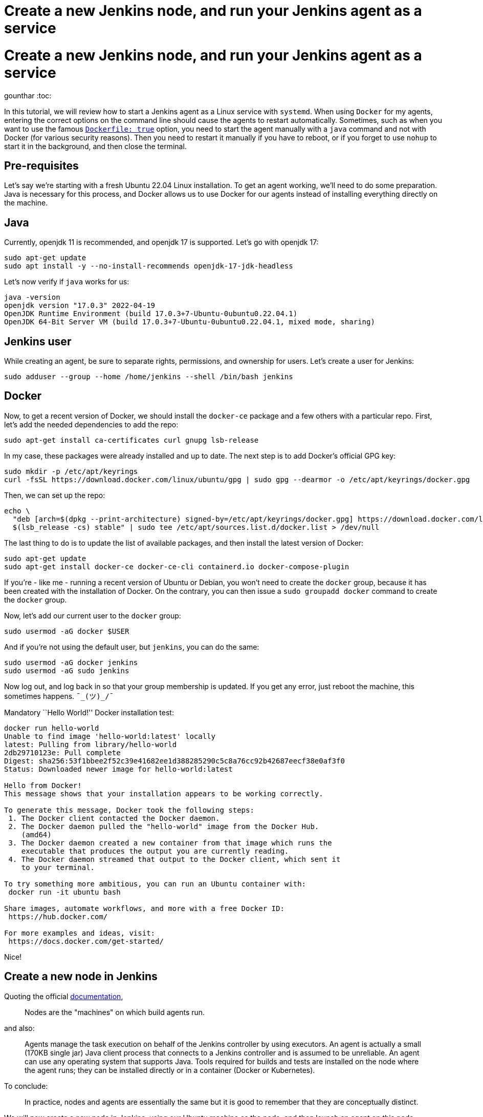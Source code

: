 = Create a new Jenkins node, and run your Jenkins agent as a service
:page-tags: systemd, agent, node

:page-author: gounthar, kmartens27
:page-opengraph: ../../images/post-images/2022-12-27-run-jenkins-agent-as-a-service/curl-and-java-launch-agent.svg

= Create a new Jenkins node, and run your Jenkins agent as a service
gounthar
:toc:

In this tutorial, we will review how to start a Jenkins agent as a Linux service with `systemd`.
When using `Docker` for my agents, entering the correct options on the command line should cause the agents to restart automatically.
Sometimes, such as when you want to use the famous link:/doc/book/pipeline/docker/[`Dockerfile: true`] option, you need to start the agent manually with a `java` command and not with Docker (for various security reasons).
Then you need to restart it manually if you have to reboot, or if you forget to use `nohup` to start it in the background, and then close the terminal.

== Pre-requisites

Let’s say we’re starting with a fresh Ubuntu 22.04 Linux installation.
To get an agent working, we'll need to do some preparation.
Java is necessary for this process, and  Docker allows us to use Docker for our agents instead of installing everything directly on the machine.

== Java

Currently, openjdk 11 is recommended, and openjdk 17 is supported.
Let’s go with openjdk 17:

[source,bash]
----
sudo apt-get update
sudo apt install -y --no-install-recommends openjdk-17-jdk-headless
----

Let’s now verify if `java` works for us:

[source,bash]
----
java -version
openjdk version "17.0.3" 2022-04-19
OpenJDK Runtime Environment (build 17.0.3+7-Ubuntu-0ubuntu0.22.04.1)
OpenJDK 64-Bit Server VM (build 17.0.3+7-Ubuntu-0ubuntu0.22.04.1, mixed mode, sharing)
----

== Jenkins user

While creating an agent, be sure to separate rights, permissions, and ownership for users.
Let’s create a user for Jenkins:

[source,bash]
----
sudo adduser --group --home /home/jenkins --shell /bin/bash jenkins
----

== Docker

Now, to get a recent version of Docker, we should install the `docker-ce` package and a few others with a particular repo.
First, let’s add the needed dependencies to add the repo:

[source,bash]
----
sudo apt-get install ca-certificates curl gnupg lsb-release
----

In my case, these packages were already installed and up to date.
The next step is to add Docker’s official GPG key:

[source,bash]
----
sudo mkdir -p /etc/apt/keyrings
curl -fsSL https://download.docker.com/linux/ubuntu/gpg | sudo gpg --dearmor -o /etc/apt/keyrings/docker.gpg
----

Then, we can set up the repo:

[source,bash]
----
echo \
  "deb [arch=$(dpkg --print-architecture) signed-by=/etc/apt/keyrings/docker.gpg] https://download.docker.com/linux/ubuntu \
  $(lsb_release -cs) stable" | sudo tee /etc/apt/sources.list.d/docker.list > /dev/null
----

The last thing to do is to update the list of available packages, and then install the latest version of Docker:

[source,bash]
----
sudo apt-get update
sudo apt-get install docker-ce docker-ce-cli containerd.io docker-compose-plugin
----

If you’re - like me - running a recent version of Ubuntu or Debian, you won’t need to create the `docker` group, because it has been created with the installation of Docker.
On the contrary, you can then issue a `sudo groupadd docker` command to create the `docker` group.

Now, let’s add our current user to the `docker` group:

[source,bash]
----
sudo usermod -aG docker $USER
----

And if you’re not using the default user, but `jenkins`, you can do the same:

[source,bash]
----
sudo usermod -aG docker jenkins
sudo usermod -aG sudo jenkins
----

Now log out, and log back in so that your group membership is updated.
If you get any error, just reboot the machine, this sometimes happens.
`¯\_(ツ)_/¯`

Mandatory ``Hello World!'' Docker installation test:

[source,bash]
----
docker run hello-world
Unable to find image 'hello-world:latest' locally
latest: Pulling from library/hello-world
2db29710123e: Pull complete
Digest: sha256:53f1bbee2f52c39e41682ee1d388285290c5c8a76cc92b42687eecf38e0af3f0
Status: Downloaded newer image for hello-world:latest

Hello from Docker!
This message shows that your installation appears to be working correctly.

To generate this message, Docker took the following steps:
 1. The Docker client contacted the Docker daemon.
 2. The Docker daemon pulled the "hello-world" image from the Docker Hub.
    (amd64)
 3. The Docker daemon created a new container from that image which runs the
    executable that produces the output you are currently reading.
 4. The Docker daemon streamed that output to the Docker client, which sent it
    to your terminal.

To try something more ambitious, you can run an Ubuntu container with:
 docker run -it ubuntu bash

Share images, automate workflows, and more with a free Docker ID:
 https://hub.docker.com/

For more examples and ideas, visit:
 https://docs.docker.com/get-started/
----

Nice!

== Create a new node in Jenkins

Quoting the official link:/doc/book/managing/nodes/[documentation],

> Nodes are the "machines" on which build agents run.

and also:

____
Agents manage the task execution on behalf of the Jenkins controller by using executors.
An agent is actually a small (170KB single jar) Java client process that connects to a Jenkins controller and is assumed to be unreliable.
An agent can use any operating system that supports Java.
Tools required for builds and tests are installed on the node where the agent runs; they can be installed directly or in a container (Docker or Kubernetes).
____

To conclude:

> In practice, nodes and agents are essentially the same but it is good to remember that they are conceptually distinct.

We will now create a new node in Jenkins, using our Ubuntu machine as the node, and then launch an agent on this node.

== Node creation in the UI

* Go to your Jenkins dashboard
* Go to _Manage Jenkins_ option in the main menu
* Go to _Manage Nodes and clouds_ item

image:/post-images/2022-12-02-run-jenkins-agent-as-a-service/manage-nodes-and-clouds.png[Jenkins UI,title="Manage Nodes and Clouds"]

* Go to New Node option in the side menu
* Fill in the _Node name_ (_My New Ubuntu 22.04 Node with Java and Docker installed_ for me) and type (_Permanent Agent_ for me)

image:/post-images/2022-12-02-run-jenkins-agent-as-a-service/new-node.png[Jenkins UI,title="New node"]

* Click on the _Create_ button
* In the _Description_ field, enter if you want a human-readable description of the node (_My New Ubuntu 22.04 Node with Java and Docker installed_ for me) -
* Let `1` as the number of executors for the time being.
A good value to start with would be the number of CPU cores on the machine (unfortunately for me, it’s `1`) - As _Remote root directory_, enter the directory where you want to install the agent (`/home/jenkins` for me)

> An agent should have a directory dedicated to Jenkins.
It is best to use an absolute path, such as `/var/jenkins` or `c:\jenkins`.
This should be a path local to the agent machine.
There is no need for this path to be visible from the controller.

* Regarding the _Labels_ field, enter the labels you want to assign to the node (`ubuntu linux docker jdk17` for me), which makes four labels.
This will help you group multiple agents into one logical group)
* For the _Usage_ now, choose _Use this node as much as possible_ for the time being, you will be able to restrict later on the kind of jobs that can be run on this node.
* The last thing to set up now: choose _Launch agent by connecting it to the controller_ .
That means that you will have to launch the agent on the node itself and that the agent will then connect to the controller.
That’s pretty handy when you want to build Docker images, or when your process will use Docker images…
You could also have the controller launch an agent directly via Docker remotely, but then you would have to use Docker in Docker, which is complicated _and_ insecure.

== Node configuration

The _Save_ button will create the node within Jenkins, and lead you to the _Manage nodes and clouds_ page.
Your new node will appear _brown_ in the list, and you can click on it to see its details.
The details page displays your java command line to start the agent.

image:/post-images/2022-12-02-run-jenkins-agent-as-a-service/java-command-to-launch-the-agent.png[Jenkins UI,title="Command to launch the agent"]

This command looks like that for me:

[source,bash]
----
curl -sO http://my_ip:8080/jnlpJars/agent.jar
java -jar agent.jar -jnlpUrl http://my_ip:8080/computer/My%20New%20Ubuntu%2022%2E04%20Node%20with%20Java%20and%20Docker%20installed/jenkins-agent.jnlp -secret my_secret -workDir "/home/jenkins"
----

image:/post-images/2022-12-02-run-jenkins-agent-as-a-service/curl-and-java-launch-agent.svg[Terminal,title="New agent starting"]

You can now go back into Jenkins’ UI, select the *Back to List* menu item on the left side of the screen, and see that your new agent is running.

image:/post-images/2022-12-02-run-jenkins-agent-as-a-service/new-node-looks-fine.png[Jenkins UI,title="New node looks fine"]

After this is running, there are a few more actions that need to be completed.
Whenever you close the terminal you launched the agent with, the agent will stop.
If you ever have to reboot the machine after a kernel update, you will have to restart the agent manually too.
Therefore, you should keep the agent running by declaring it as a service.

== Run your Jenkins agent as a service

Create a directory called `jenkins` or `jenkins-service` in your home directory or anywhere else where you have access, for example `/usr/local/jenkins-service`.
If the new directory does not belong to the current user home, give it the right owner and group after creation.
For me, it would look like the following:

[source,bash]
----
sudo mkdir -p /usr/local/jenkins-service
sudo chown jenkins /usr/local/jenkins-service
----

Move the `agent.jar` file that you downloaded earlier with the `curl` command to this directory.

[source,bash]
----
mv agent.jar /usr/local/jenkins-service
----

Now (in `/usr/local/jenkins-service`) create a `start-agent.sh` file with the Jenkins `java` command we’ve seen earlier as the file’s content.

[source,bash]
----
#!/bin/bash
cd /usr/local/jenkins-service
# Just in case we would have upgraded the controller, we need to make sure that the agent is using the latest version of the agent.jar
curl -sO http://my_ip:8080/jnlpJars/agent.jar
java -jar agent.jar -jnlpUrl http://my_ip:8080/computer/My%20New%20Ubuntu%2022%2E04%20Node%20with%20Java%20and%20Docker%20installed/jenkins-agent.jnlp -secret my_secret -workDir "/home/jenkins"
exit 0
----

Make the script executable by executing `chmod +x start-agent.sh` in the directory.

Now create a `/etc/systemd/system/jenkins-agent.service` file with the following content:

[source,bash]
----
[Unit]
Description=Jenkins Agent

[Service]
User=jenkins
WorkingDirectory=/home/jenkins
ExecStart=/bin/bash /usr/local/jenkins-service/start-agent.sh
Restart=always

[Install]
WantedBy=multi-user.target
----

We still have to enable the daemon with the following command:

[source,bash]
----
sudo systemctl enable jenkins-agent.service
----

Let’s have a look at the system logs before starting the daemon:

[source,bash]
----
journalctl -f &
----

Now start the daemon with the following command.

[source,bash]
----
sudo systemctl start jenkins-agent.service
----

We can see some interesting logs in the `journalctl` output:

[source,bash]
----
Aug 03 19:37:27 ubuntu-machine systemd[1]: Started Jenkins Agent.
Aug 03 19:37:27 ubuntu-machine sudo[8821]: pam_unix(sudo:session): session closed for user root
Aug 03 19:37:28 ubuntu-machine bash[8826]: Aug 03, 2022 7:37:28 PM org.jenkinsci.remoting.engine.WorkDirManager initializeWorkDir
Aug 03 19:37:28 ubuntu-machine bash[8826]: INFO: Using /home/jenkins/remoting as a remoting work directory
Aug 03 19:37:28 ubuntu-machine bash[8826]: Aug 03, 2022 7:37:28 PM org.jenkinsci.remoting.engine.WorkDirManager setupLogging
Aug 03 19:37:28 ubuntu-machine bash[8826]: INFO: Both error and output logs will be printed to /home/jenkins/remoting
Aug 03 19:37:28 ubuntu-machine bash[8826]: Aug 03, 2022 7:37:28 PM hudson.remoting.jnlp.Main createEngine
Aug 03 19:37:28 ubuntu-machine bash[8826]: INFO: Setting up agent: My New Ubuntu 22.04 Node with Java and Docker installed
Aug 03 19:37:28 ubuntu-machine bash[8826]: Aug 03, 2022 7:37:28 PM hudson.remoting.Engine startEngine
Aug 03 19:37:28 ubuntu-machine bash[8826]: INFO: Using Remoting version: 3046.v38db_38a_b_7a_86
Aug 03 19:37:28 ubuntu-machine bash[8826]: Aug 03, 2022 7:37:28 PM org.jenkinsci.remoting.engine.WorkDirManager initializeWorkDir
Aug 03 19:37:28 ubuntu-machine bash[8826]: INFO: Using /home/jenkins/remoting as a remoting work directory
Aug 03 19:37:29 ubuntu-machine bash[8826]: Aug 03, 2022 7:37:29 PM hudson.remoting.jnlp.Main$CuiListener status
Aug 03 19:37:29 ubuntu-machine bash[8826]: INFO: Locating server among [http://controller_ip:58080/]
Aug 03 19:37:29 ubuntu-machine bash[8826]: Aug 03, 2022 7:37:29 PM org.jenkinsci.remoting.engine.JnlpAgentEndpointResolver resolve
Aug 03 19:37:29 ubuntu-machine bash[8826]: INFO: Remoting server accepts the following protocols: [JNLP4-connect, Ping]
Aug 03 19:37:29 ubuntu-machine bash[8826]: Aug 03, 2022 7:37:29 PM hudson.remoting.jnlp.Main$CuiListener status
Aug 03 19:37:29 ubuntu-machine bash[8826]: INFO: Agent discovery successful
Aug 03 19:37:29 ubuntu-machine bash[8826]:   Agent address: controller_ip
Aug 03 19:37:29 ubuntu-machine bash[8826]:   Agent port:    50000
Aug 03 19:37:29 ubuntu-machine bash[8826]:   Identity:      31:c4:f9:31:46:c3:eb:72:64:a3:c7:d6:c7:ea:32:2f
Aug 03 19:37:29 ubuntu-machine bash[8826]: Aug 03, 2022 7:37:29 PM hudson.remoting.jnlp.Main$CuiListener status
Aug 03 19:37:29 ubuntu-machine bash[8826]: INFO: Handshaking
Aug 03 19:37:29 ubuntu-machine bash[8826]: Aug 03, 2022 7:37:29 PM hudson.remoting.jnlp.Main$CuiListener status
Aug 03 19:37:29 ubuntu-machine bash[8826]: INFO: Connecting to controller_ip:50000
Aug 03 19:37:29 ubuntu-machine bash[8826]: Aug 03, 2022 7:37:29 PM hudson.remoting.jnlp.Main$CuiListener status
Aug 03 19:37:29 ubuntu-machine bash[8826]: INFO: Trying protocol: JNLP4-connect
Aug 03 19:37:29 ubuntu-machine bash[8826]: Aug 03, 2022 7:37:29 PM org.jenkinsci.remoting.protocol.impl.BIONetworkLayer$Reader run
Aug 03 19:37:29 ubuntu-machine bash[8826]: INFO: Waiting for ProtocolStack to start.
Aug 03 19:37:30 ubuntu-machine bash[8826]: Aug 03, 2022 7:37:30 PM hudson.remoting.jnlp.Main$CuiListener status
Aug 03 19:37:30 ubuntu-machine bash[8826]: INFO: Remote identity confirmed: 31:c4:f9:31:46:c3:eb:72:64:a3:c7:d6:c7:ea:32:2f
Aug 03 19:37:30 ubuntu-machine bash[8826]: Aug 03, 2022 7:37:30 PM hudson.remoting.jnlp.Main$CuiListener status
Aug 03 19:37:30 ubuntu-machine bash[8826]: INFO: Connected
----

We can now check the status with the command below, and the output should be similar to what is shown here.

[source,bash]
----
sudo systemctl status jenkins-agent.service
● jenkins-agent.service - Jenkins Agent
     Loaded: loaded (/etc/systemd/system/jenkins-agent.service; enabled; vendor preset: enabled)
     Active: active (running) since Wed 2022-08-03 19:37:27 UTC; 4min 0s ago
   Main PID: 8825 (bash)
      Tasks: 22 (limit: 1080)
     Memory: 63.1M
        CPU: 9.502s
     CGroup: /system.slice/jenkins-agent.service
             ├─8825 /bin/bash /usr/local/jenkins-service/start-agent.sh
             └─8826 java -jar agent.jar -jnlpUrl http://controller_ip:8080/computer/My%20New%20Ubuntu%2022%2E04%20Node%20with%20Java%20and%20Docker%20installed/jenkins-agent.jnlp -secret my_secret>

----

Just for fun, we can now reboot the machine and see in the UI if the agent is still running once the boot is finished!
